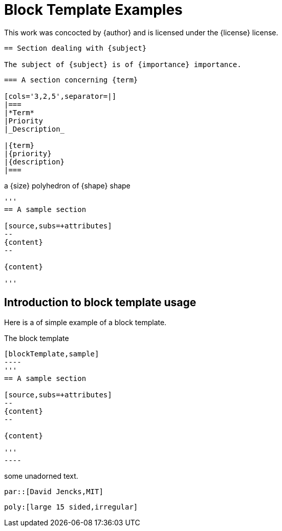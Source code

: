 = Block Template Examples
:block-macro-attribute: par::[David Jencks,AL2]

[blockMacroTemplate,par,'author,license']
This work was concocted by {author} and is licensed under the {license} license.

[blockMacroTemplate,section,'subject,importance']
----
== Section dealing with {subject}

The subject of {subject} is of {importance} importance.
----

[blockMacroTemplate,table,'term,priority,description']
----
=== A section concerning {term}

[cols='3,2,5',separator=|]
|===
|*Term*
|Priority
|_Description_

|{term}
|{priority}
|{description}
|===
----

[inlineTemplate,poly,'size,shape']
a {size} polyhedron of {shape} shape


[blockTemplate,sample]
----
'''
== A sample section

[source,subs=+attributes]
--
{content}
--

{content}

'''
----

== Introduction to block template usage

Here is a of simple example of a block template.

.The block template
[source,adoc]
------
[blockTemplate,sample]
----
'''
== A sample section

[source,subs=+attributes]
--
{content}
--

{content}

'''
----
------

[sample]
some unadorned text.

[sample]
----
par::[David Jencks,MIT]
----

[sample]
----
poly:[large 15 sided,irregular]
----
